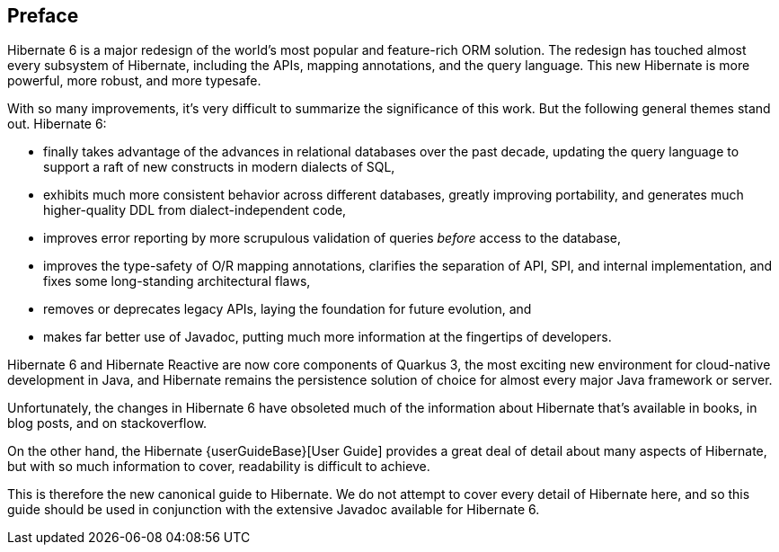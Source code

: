 [[preface]]
== Preface

:user-guide: {userGuideBase}

Hibernate 6 is a major redesign of the world's most popular and feature-rich ORM solution.
The redesign has touched almost every subsystem of Hibernate, including the APIs, mapping annotations, and the query language.
This new Hibernate is more powerful, more robust, and more typesafe.

With so many improvements, it's very difficult to summarize the significance of this work.
But the following general themes stand out.
Hibernate 6:

- finally takes advantage of the advances in relational databases over the past decade, updating the query language to support a raft of new constructs in modern dialects of SQL,
- exhibits much more consistent behavior across different databases, greatly improving portability, and generates much higher-quality DDL from dialect-independent code,
- improves error reporting by more scrupulous validation of queries _before_ access to the database,
- improves the type-safety of O/R mapping annotations, clarifies the separation of API, SPI, and internal implementation, and fixes some long-standing architectural flaws,
- removes or deprecates legacy APIs, laying the foundation for future evolution, and
- makes far better use of Javadoc, putting much more information at the fingertips of developers.

Hibernate 6 and Hibernate Reactive are now core components of Quarkus 3, the most exciting new environment for cloud-native development in Java, and Hibernate remains the persistence solution of choice for almost every major Java framework or server.

Unfortunately, the changes in Hibernate 6 have obsoleted much of the information about Hibernate that's available in books, in blog posts, and on stackoverflow.

On the other hand, the Hibernate {user-guide}[User Guide] provides a great deal of detail about many aspects of Hibernate, but with so much information to cover, readability is difficult to achieve.

This is therefore the new canonical guide to Hibernate.
We do not attempt to cover every detail of Hibernate here, and so this guide should be used in conjunction with the extensive Javadoc available for Hibernate 6.
